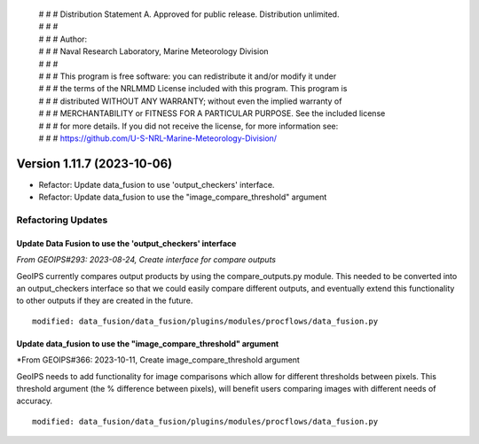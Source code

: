  | # # # Distribution Statement A. Approved for public release. Distribution unlimited.
 | # # #
 | # # # Author:
 | # # # Naval Research Laboratory, Marine Meteorology Division
 | # # #
 | # # # This program is free software: you can redistribute it and/or modify it under
 | # # # the terms of the NRLMMD License included with this program. This program is
 | # # # distributed WITHOUT ANY WARRANTY; without even the implied warranty of
 | # # # MERCHANTABILITY or FITNESS FOR A PARTICULAR PURPOSE. See the included license
 | # # # for more details. If you did not receive the license, for more information see:
 | # # # https://github.com/U-S-NRL-Marine-Meteorology-Division/

Version 1.11.7 (2023-10-06)
***************************

* Refactor: Update data_fusion to use 'output_checkers' interface.
* Refactor: Update data_fusion to use the "image_compare_threshold" argument

Refactoring Updates
===================

Update Data Fusion to use the 'output_checkers' interface
---------------------------------------------------------

*From GEOIPS#293: 2023-08-24, Create interface for compare outputs*

GeoIPS currently compares output products by using the compare_outputs.py module. This
needed to be converted into an output_checkers interface so that we could easily compare
different outputs, and eventually extend this functionality to other outputs if they are
created in the future.

::

    modified: data_fusion/data_fusion/plugins/modules/procflows/data_fusion.py

Update data_fusion to use the "image_compare_threshold" argument
----------------------------------------------------------------

*From GEOIPS#366: 2023-10-11, Create image_compare_threshold argument

GeoIPS needs to add functionality for image comparisons which allow for different
thresholds between pixels. This threshold argument (the % difference between pixels),
will benefit users comparing images with different needs of accuracy.

::

    modified: data_fusion/data_fusion/plugins/modules/procflows/data_fusion.py
